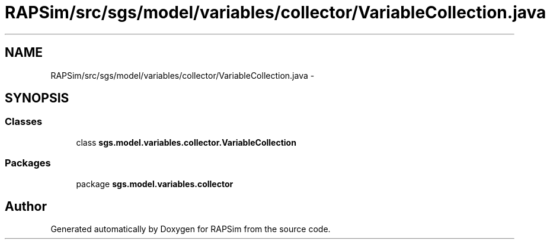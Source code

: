 .TH "RAPSim/src/sgs/model/variables/collector/VariableCollection.java" 3 "Wed Oct 28 2015" "Version 0.92" "RAPSim" \" -*- nroff -*-
.ad l
.nh
.SH NAME
RAPSim/src/sgs/model/variables/collector/VariableCollection.java \- 
.SH SYNOPSIS
.br
.PP
.SS "Classes"

.in +1c
.ti -1c
.RI "class \fBsgs\&.model\&.variables\&.collector\&.VariableCollection\fP"
.br
.in -1c
.SS "Packages"

.in +1c
.ti -1c
.RI "package \fBsgs\&.model\&.variables\&.collector\fP"
.br
.in -1c
.SH "Author"
.PP 
Generated automatically by Doxygen for RAPSim from the source code\&.

